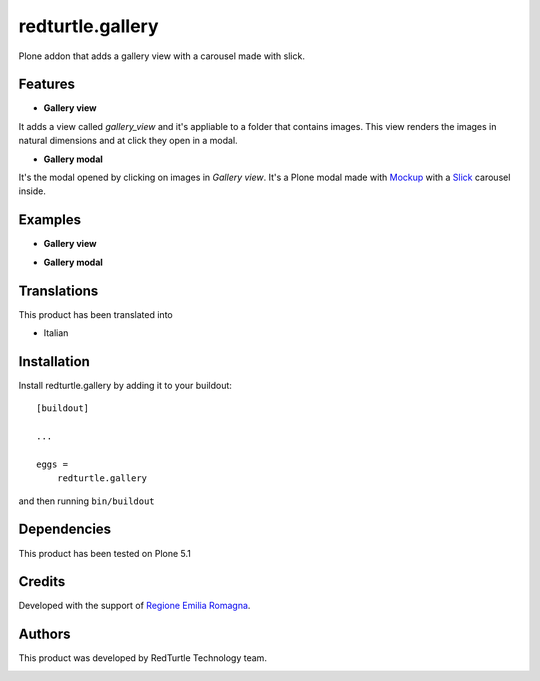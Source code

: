 .. This README is meant for consumption by humans and pypi. Pypi can render rst files so please do not use Sphinx features.
   If you want to learn more about writing documentation, please check out: http://docs.plone.org/about/documentation_styleguide.html
   This text does not appear on pypi or github. It is a comment.

=================
redturtle.gallery
=================

Plone addon that adds a gallery view with a carousel made with slick.
  

Features
--------

- **Gallery view**  
It adds a view called *gallery_view* and it's appliable to a folder that contains images. This view renders the images in natural dimensions and at click they open in a modal.
  
- **Gallery modal** 
It's the modal opened by clicking on images in *Gallery view*. It's a Plone modal made with `Mockup`__ with a `Slick`__ carousel inside.


__ https://github.com/plone/mockup/
__ http://kenwheeler.github.io/slick/


Examples
--------

- **Gallery view**

.. image:: https://github.com/RedTurtle/redturtle.gallery/blob/master/docs/screenshots/gallery_view.png
   :alt: Gallery view preview
  
  
- **Gallery modal**

.. image:: https://github.com/RedTurtle/redturtle.gallery/blob/master/docs/screenshots/gallery_modal.png
   :alt: Gallery modal preview


Translations
------------

This product has been translated into

- Italian


Installation
------------

Install redturtle.gallery by adding it to your buildout::

    [buildout]

    ...

    eggs =
        redturtle.gallery


and then running ``bin/buildout``


Dependencies
------------

This product has been tested on Plone 5.1
  

Credits
------------

Developed with the support of `Regione Emilia Romagna`__.

__ http://www.regione.emilia-romagna.it/



Authors
------------

This product was developed by RedTurtle Technology team.

.. image:: http://www.redturtle.it/redturtle_banner.png
   :alt: RedTurtle Technology Site
   :target: http://www.redturtle.it/
